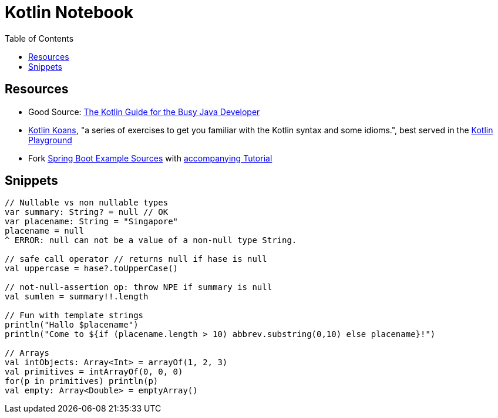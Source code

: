 = Kotlin Notebook
:toc:

== Resources
* Good Source: https://proandroiddev.com/the-kotlin-guide-for-the-busy-java-developer-93dde84a77b7[The Kotlin Guide for the Busy Java Developer]
* https://play.kotlinlang.org/koans/overview[Kotlin Koans], "a series of exercises to get you familiar with the Kotlin syntax and some idioms.",
best served in the https://play.kotlinlang.org/[Kotlin Playground]
* Fork https://github.com/Kotlin/kotlin-examples/tree/master/tutorials/spring-boot-restful[Spring Boot Example Sources] with https://kotlinlang.org/docs/tutorials/spring-boot-restful.html[accompanying Tutorial]

== Snippets

[source,kotlin]
----

// Nullable vs non nullable types
var summary: String? = null // OK
var placename: String = "Singapore"
placename = null
^ ERROR: null can not be a value of a non-null type String.

// safe call operator // returns null if hase is null
val uppercase = hase?.toUpperCase()

// not-null-assertion op: throw NPE if summary is null
val sumlen = summary!!.length

// Fun with template strings
println("Hallo $placename")
println("Come to ${if (placename.length > 10) abbrev.substring(0,10) else placename}!")

// Arrays
val intObjects: Array<Int> = arrayOf(1, 2, 3)
val primitives = intArrayOf(0, 0, 0)
for(p in primitives) println(p)
val empty: Array<Double> = emptyArray()
----
